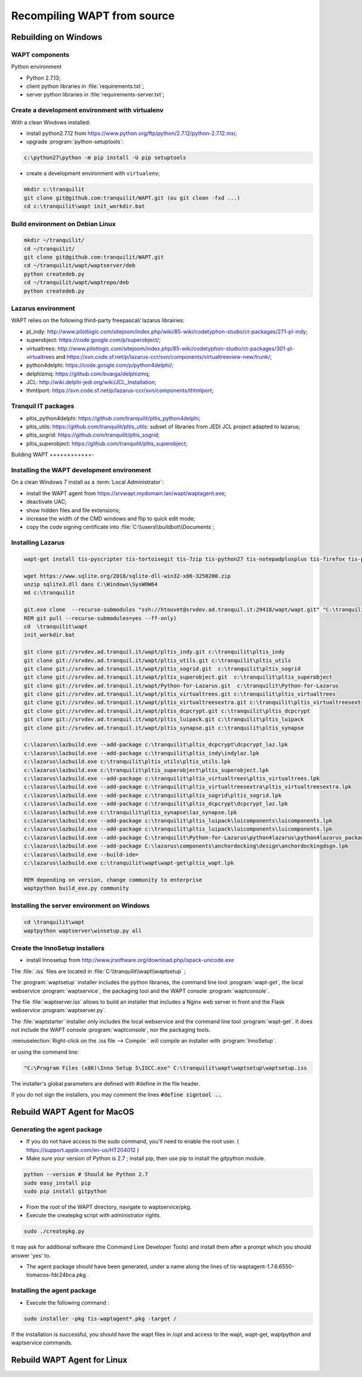 .. Reminder for header structure :
   Niveau 1 : ====================
   Niveau 2 : --------------------
   Niveau 3 : ++++++++++++++++++++
   Niveau 4 : """"""""""""""""""""
   Niveau 5 : ^^^^^^^^^^^^^^^^^^^^

.. meta::
  :description: Recompiling WAPT from source
  :keywords: Python, WAPT, virtualenv, CodeTyphon, Lazarus, InnoSetup,
             documentation

Recompiling WAPT from source
============================

Rebuilding on Windows
---------------------

.. todo::

  Review this section

WAPT components
+++++++++++++++

Python environment

* Python 2.7.13;

* client python libraries in :file:`requirements.txt`;

* server python libraries in :file:`requirements-server.txt`;

Create a development environment with virtualenv
++++++++++++++++++++++++++++++++++++++++++++++++

With a clean Windows installed:

* install python2.7.12 from https://www.python.org/ftp/python/2.7.12/python-2.7.12.msi;

* upgrade :program:`python-setuptools`:

.. code-block:: bash

    c:\python27\python -m pip install -U pip setuptools

* create a development environment with ``virtualenv``;


.. code-block:: bash

    mkdir c:\tranquilit
    git clone git@github.com:tranquilit/WAPT.git (ou git clean -fxd ...)
    cd c:\tranquilit\wapt init_workdir.bat

Build environment on Debian Linux
+++++++++++++++++++++++++++++++++

.. code-block:: bash

    mkdir ~/tranquilit/
    cd ~/tranquilit/
    git clone git@github.com:tranquilit/WAPT.git
    cd ~/tranquilit/wapt/waptserver/deb
    python createdeb.py
    cd ~/tranquilit/wapt/waptrepo/deb
    python createdeb.py

Lazarus environment
+++++++++++++++++++

WAPT relies on the following third-party freepascal/ lazarus librairies:

* pl_indy: http://www.pilotlogic.com/sitejoom/index.php/wiki/85-wiki/codetyphon-studio/ct-packages/271-pl-indy;

* superobject: https://code.google.com/p/superobject/;

* virtualtrees: http://www.pilotlogic.com/sitejoom/index.php/85-wiki/codetyphon-studio/ct-packages/301-pl-virtualtrees
  and https://svn.code.sf.net/p/lazarus-ccr/svn/components/virtualtreeview-new/trunk/;

* python4delphi: https://code.google.com/p/python4delphi/;

* delphizmq: https://github.com/bvarga/delphizmq;

* JCL: http://wiki.delphi-jedi.org/wiki/JCL_Installation;

* thmtlport: https://svn.code.sf.net/p/lazarus-ccr/svn/components/thtmlport;

Tranquil IT packages
++++++++++++++++++++

* pltis_python4delphi: https://github.com/tranquilit/pltis_python4delphi;

* pltis_utils: https://github.com/tranquilit/pltis_utils: subset of libraries
  from JEDI JCL project adapted to lazarus;

* pltis_sogrid: https://github.com/tranquilit/pltis_sogrid;

* pltis_superobject: https://github.com/tranquilit/pltis_superobject;

Building WAPT
++++++++++++-

Installing the WAPT development environment
+++++++++++++++++++++++++++++++++++++++++++

On a clean Windows 7 install as a :term:`Local Administrator`:

* install the WAPT agent from https://srvwapt.mydomain.lan/wapt/waptagent.exe;

* deactivate UAC;

* show hidden files and file extensions;

* increase the width of the CMD windows and flip to quick edit mode;

* copy the code signing certificate into :file:`C:\\users\\buildbot\\Documents`;

Installing Lazarus
++++++++++++++++++

.. code-block:: bat

    wapt-get install tis-pyscripter tis-tortoisegit tis-7zip tis-python27 tis-notepadplusplus tis-firefox tis-putty tis-lazarus tis-openssh tis-signtool

    wget https://www.sqlite.org/2018/sqlite-dll-win32-x86-3250200.zip
    unzip sqlite3.dll dans C:\Windows\SysWOW64
    md c:\tranquilit

    git.exe clone  --recurse-submodules "ssh://htouvet@srvdev.ad.tranquil.it:29418/wapt/wapt.git" "C:\tranquilit\wapt"
    REM git pull --recurse-submodules=yes --ff-only)
    cd  \tranquilit\wapt
    init_workdir.bat

    git clone git://srvdev.ad.tranquil.it/wapt/pltis_indy.git c:\tranquilit\pltis_indy
    git clone git://srvdev.ad.tranquil.it/wapt/pltis_utils.git c:\tranquilit\pltis_utils
    git clone git://srvdev.ad.tranquil.it/wapt/pltis_sogrid.git  c:\tranquilit\pltis_sogrid
    git clone git://srvdev.ad.tranquil.it/wapt/pltis_superobject.git  c:\tranquilit\pltis_superobject
    git clone git://srvdev.ad.tranquil.it/wapt/Python-for-Lazarus.git  c:\tranquilit\Python-for-Lazarus
    git clone git://srvdev.ad.tranquil.it/wapt/pltis_virtualtrees.git c:\tranquilit\pltis_virtualtrees
    git clone git://srvdev.ad.tranquil.it/wapt/pltis_virtualtreesextra.git c:\tranquilit\pltis_virtualtreesextra
    git clone git://srvdev.ad.tranquil.it/wapt/pltis_dcpcrypt.git c:\tranquilit\pltis_dcpcrypt
    git clone git://srvdev.ad.tranquil.it/wapt/pltis_luipack.git c:\tranquilit\pltis_luipack
    git clone git://srvdev.ad.tranquil.it/wapt/pltis_synapse.git c:\tranquilit\pltis_synapse

    c:\lazarus\lazbuild.exe --add-package c:\tranquilit\pltis_dcpcrypt\dcpcrypt_laz.lpk
    c:\lazarus\lazbuild.exe --add-package c:\tranquilit\pltis_indy\indylaz.lpk
    c:\lazarus\lazbuild.exe c:\tranquilit\pltis_utils\pltis_utils.lpk
    c:\lazarus\lazbuild.exe c:\tranquilit\pltis_superobject\pltis_superobject.lpk
    c:\lazarus\lazbuild.exe --add-package c:\tranquilit\pltis_virtualtrees\pltis_virtualtrees.lpk
    c:\lazarus\lazbuild.exe --add-package c:\tranquilit\pltis_virtualtreesextra\pltis_virtualtreesextra.lpk
    c:\lazarus\lazbuild.exe --add-package c:\tranquilit\pltis_sogrid\pltis_sogrid.lpk
    c:\lazarus\lazbuild.exe --add-package c:\tranquilit\pltis_dcpcrypt\dcpcrypt_laz.lpk
    c:\lazarus\lazbuild.exe c:\tranquilit\pltis_synapse\laz_synapse.lpk
    c:\lazarus\lazbuild.exe --add-package c:\tranquilit\pltis_luipack\luicomponents\luicomponents.lpk
    c:\lazarus\lazbuild.exe --add-package c:\tranquilit\pltis_luipack\luicomponents\luicomponents.lpk
    c:\lazarus\lazbuild.exe --add-package C:\tranquilit\Python-for-Lazarus\python4lazarus\python4lazarus_package.lpk
    c:\lazarus\lazbuild.exe --add-package C:\lazarus\components\anchordocking\design\anchordockingdsgn.lpk
    c:\lazarus\lazbuild.exe --build-ide=
    c:\lazarus\lazbuild.exe c:\tranquilit\wapt\wapt-get\pltis_wapt.lpk

    REM depending on version, change community to enterprise
    waptpython build_exe.py community

Installing the server environment on Windows
++++++++++++++++++++++++++++++++++++++++++++

.. code-block:: bash

    cd \tranquilit\wapt
    waptpython waptserver\winsetup.py all

Create the InnoSetup installers
+++++++++++++++++++++++++++++++

* install Innosetup from
  http://www.jrsoftware.org/download.php/ispack-unicode.exe

The :file:`.iss` files are located in :file:`C:\\tranquilit\\wapt\\waptsetup` ;

The :program:`waptsetup` installer includes the python libraries,
the command line tool :program:`wapt-get`, the local webservice
:program:`waptservice`, the packaging tool and the WAPT console
:program:`waptconsole`.

The file :file:`waptserver.iss` allows to build an installer that includes
a Nginx web server in front and the Flask webservice :program:`waptserver.py`.

The :file:`waptstarter` installer only includes the local webservice and
the command line tool :program:`wapt-get`. It does not include the WAPT console
:program:`waptconsole`, nor the packaging tools.

:menuselection:`Right-click on the .iss file --> Compile ` will compile
an installer with :program:`InnoSetup`.

or using the command line:

.. code-block:: bash

  "C:\Program Files (x86)\Inno Setup 5\ISCC.exe" C:\tranquilit\wapt\waptsetup\waptsetup.iss

The installer's global parameters are defined with #define in the file header.

If you do not sign the installers, you may comment
the lines :code:`#define signtool ..`.


Rebuild WAPT Agent for MacOS
----------------------------

Generating the agent package
++++++++++++++++++++++++++++

* If you do not have access to the sudo command, you'll need to enable the root user. ( https://support.apple.com/en-us/HT204012 )

* Make sure your version of Python is 2.7 ; install pip, then use pip to install the gitpython module.

.. code-block:: bash
   
   python --version # Should be Python 2.7
   sudo easy_install pip
   sudo pip install gitpython

* From the root of the WAPT directory, navigate to waptservice/pkg.

* Execute the createpkg script with administrator rights.

.. code-block:: bash

   sudo ./createpkg.py 

It may ask for additional software (the Command Line Developer Tools) and install them after a prompt which you should answer 'yes' to.


* The agent package should have been generated, under a name along the lines of tis-waptagent-1.7.6.6550-tismacos-fdc24bca.pkg .


Installing the agent package
++++++++++++++++++++++++++++

* Execute the following command :
.. code-block:: bash

   sudo installer -pkg tis-waptagent*.pkg -target /
   
If the installation is successful, you should have the wapt files in /opt and access to the wapt, wapt-get, waptpython and waptservice commands.

Rebuild WAPT Agent for Linux
----------------------------



